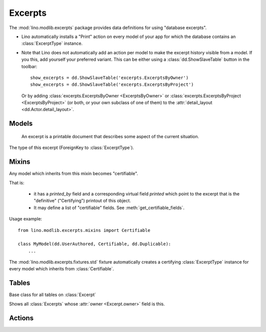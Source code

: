 ========
Excerpts
========

.. module:: ml.excerpts

The :mod:`lino.modlib.excerpts` package provides data definitions for
using "database excerpts".

- Lino automatically installs a "Print" action on every model of your
  app for which the database contains an :class:`ExcerptType`
  instance.

- Note that Lino does not automatically add an action per model to
  make the excerpt history visible from a model. If you this, add
  yourself your preferred variant. This can be either using a
  :class:`dd.ShowSlaveTable` button in the toolbar::

    show_excerpts = dd.ShowSlaveTable('excerpts.ExcerptsByOwner')
    show_excerpts = dd.ShowSlaveTable('excerpts.ExcerptsByProject')

  Or by adding :class:`excerpts.ExcerptsByOwner <ExcerptsByOwner>` or
  :class:`excerpts.ExcerptsByProject <ExcerptsByProject>` (or both, or
  your own subclass of one of them) to the
  :attr:`detail_layout <dd.Actor.detail_layout>`.




Models
------


.. class:: ExcerptType


  .. attribute:: content_type

    The model on which excerpts of this type are going to work.

  .. attribute:: certifying
  .. attribute:: body_template
  .. attribute:: primary
  .. attribute:: backward_compat


.. class:: Excerpt

    An excerpt is a printable document that describes some aspect
    of the current situation.

  .. attribute:: owner

    :ref:`gfk` to the object being printed by this excerpt.
    Defined in :class:`dd.Controllable`.

  .. attribute:: company

    The optional recipient of this excerpt.
    (ForeignKey to :class:`ml.contacts.Company`)

  .. attribute:: contact_person

    The optional recipient of this excerpt.
    (ForeignKey to :class:`ml.contacts.Person`)

  .. attribute:: excerpt_type

  The type of this excerpt (ForeignKey to :class:`ExcerptType`).

  .. attribute:: language


Mixins
------

.. class:: Certifiable

  Any model which inherits from this mixin becomes "certifiable".

  That is:

    - it has a `printed_by` field and a corresponding virtual field
      `printed` which point to the excerpt that is the "definitive"
      ("Certifying") printout of this object.

    - It may define a list of "certifiable" fields. 
      See :meth:`get_certifiable_fields`.

  Usage example::

      from lino.modlib.excerpts.mixins import Certifiable

      class MyModel(dd.UserAuthored, Certifiable, dd.Duplicable):
          ...

  The :mod:`lino.modlib.excerpts.fixtures.std` fixture automatically
  creates a certifying :class:`ExcerptType` instance for every model
  which inherits from :class:`Certifiable`.
  

  .. attribute:: printed_by

    ForeignKey to the :class:`Excerpt` which certifies this instance.

    A :class:`Certifiable` is considered "certified" when this this is
    not `None`.

  .. method:: get_certifiable_fields()

    Expected to return a string with a space-separated list of field
    names.  These files will automaticaly become disabled (readonly)
    when the document is "certified". The default implementation
    returns an empty string, which means that no field will become
    disabled when the row is "certified".

    Example::

        @classmethod
        def get_certifiable_fields(cls):
            return 'date user title'





Tables
------

.. class:: Excerpts

  Base class for all tables on :class:`Excerpt`

.. class:: ExcerptsByOwner

  Shows all :class:`Excerpts` whose :attr:`owner <Excerpt.owner>`
  field is this.

.. class:: ExcerptsByProject


Actions
-------

.. class:: CreateExcerpt
.. class:: ClearPrinted

